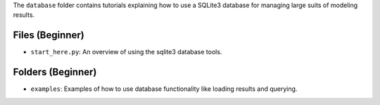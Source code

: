 The ``database`` folder contains tutorials explaining how to use a SQLite3 database for managing large
suits of  modeling results.

Files (Beginner)
----------------

- ``start_here.py``: An overview of using the sqlite3 database tools.

Folders (Beginner)
------------------

- ``examples``: Examples of how to use database functionality like loading results and querying.